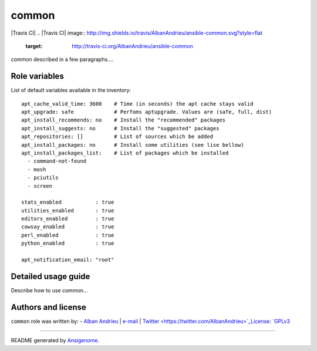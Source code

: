 common
====== 

|Travis CI| |Platforms|
.. |Travis CI| image:: http://img.shields.io/travis/AlbanAndrieu/ansible-common.svg?style=flat
   :target: http://travis-ci.org/AlbanAndrieu/ansible-common
 
.. |Platforms| image:: http://img.shields.io/badge/platforms-debian%20|%20ubuntu-lightgrey.svg?style=flat
   :target: #


common described in a few paragraphs....




Role variables
~~~~~~~~~~~~~~

List of default variables available in the inventory:

::

    apt_cache_valid_time: 3600    # Time (in seconds) the apt cache stays valid
    apt_upgrade: safe             # Perfoms aptupgrade. Values are (safe, full, dist)
    apt_install_recommends: no    # Install the "recommended" packages
    apt_install_suggests: no      # Install the "suggested" packages
    apt_repositories: []          # List of sources which be added
    apt_install_packages: no      # Install some utilities (see lise bellow)
    apt_install_packages_list:    # List of packages which be installed
      - command-not-found
      - mosh
      - pciutils
      - screen
    
    stats_enabled           : true
    utilities_enabled       : true
    editors_enabled         : true
    cowsay_enabled          : true
    perl_enabled            : true
    python_enabled          : true
    
    apt_notification_email: "root"


Detailed usage guide
~~~~~~~~~~~~~~~~~~~~

Describe how to use common...


Authors and license
~~~~~~~~~~~~~~~~~~~

``common`` role was written by:
- `Alban Andrieu <nabla.mobi>`_ | `e-mail <mailto:alban.andrieu@free.fr>`_ | `Twitter <https://twitter.com/AlbanAndrieu>`_License: `GPLv3 <https://tldrlegal.com/license/gnu-general-public-license-v3-%28gpl-3%29>`_

****

README generated by `Ansigenome <https://github.com/nickjj/ansigenome/>`_.
